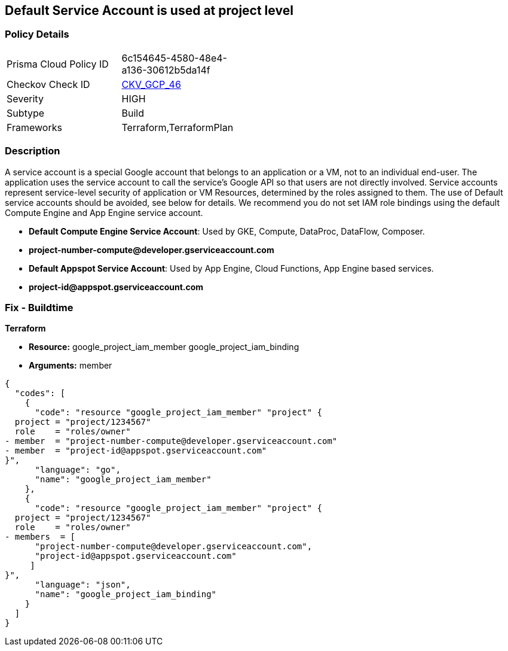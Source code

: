 == Default Service Account is used at project level


=== Policy Details 

[width=45%]
[cols="1,1"]
|=== 
|Prisma Cloud Policy ID 
| 6c154645-4580-48e4-a136-30612b5da14f

|Checkov Check ID 
| https://github.com/bridgecrewio/checkov/tree/master/checkov/terraform/checks/resource/gcp/GoogleProjectMemberDefaultServiceAccount.py[CKV_GCP_46]

|Severity
|HIGH

|Subtype
|Build

|Frameworks
|Terraform,TerraformPlan

|=== 

////
Bridgecrew
Prisma Cloud
* Default Service Account is used at project level* 



=== Policy Details 

[width=45%]
[cols="1,1"]
|=== 
|Prisma Cloud Policy ID 
| 6c154645-4580-48e4-a136-30612b5da14f

|Checkov Check ID 
| https://github.com/bridgecrewio/checkov/tree/master/checkov/terraform/checks/resource/gcp/GoogleProjectMemberDefaultServiceAccount.py [CKV_GCP_46]

|Severity
|HIGH

|Subtype
|Build

|Frameworks
|Terraform,TerraformPlan

|=== 
////


=== Description 


A service account is a special Google account that belongs to an application or a VM, not to an individual end-user.
The application uses the service account to call the service's Google API so that users are not directly involved.
Service accounts represent service-level security of application or VM Resources, determined by the roles assigned to them.
The use of Default service accounts should be avoided, see below for details.
We recommend you do not set IAM role bindings using the default Compute Engine and App Engine service account.

* *Default Compute Engine Service Account*: Used by GKE, Compute, DataProc, DataFlow, Composer.
* *project-number-compute@developer.gserviceaccount.com*
* *Default Appspot Service Account*: Used by App Engine, Cloud Functions, App Engine based services.
* *project-id@appspot.gserviceaccount.com*

=== Fix - Buildtime


*Terraform*


* *Resource:*  google_project_iam_member  google_project_iam_binding
* *Arguments:* member


[source,go]
----
{
  "codes": [
    {
      "code": "resource "google_project_iam_member" "project" {
  project = "project/1234567"
  role    = "roles/owner"
- member  = "project-number-compute@developer.gserviceaccount.com"
- member  = "project-id@appspot.gserviceaccount.com"
}",
      "language": "go",
      "name": "google_project_iam_member"
    },
    {
      "code": "resource "google_project_iam_member" "project" {
  project = "project/1234567"
  role    = "roles/owner"
- members  = [
      "project-number-compute@developer.gserviceaccount.com",
      "project-id@appspot.gserviceaccount.com"
     ]
}",
      "language": "json",
      "name": "google_project_iam_binding"
    }
  ]
}
----
